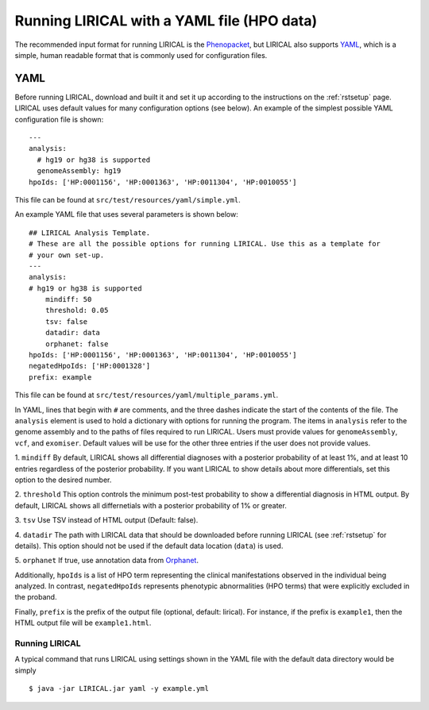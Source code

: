 .. _rstyamlhpo:

Running LIRICAL with a YAML file (HPO data)
===========================================


The recommended input format for running LIRICAL is the `Phenopacket <https://github.com/phenopackets>`_, but
LIRICAL also supports `YAML <https://en.wikipedia.org/wiki/YAML>`_, which is a simple, human readable format that
is commonly used for configuration files.


YAML
----
Before running LIRICAL, download and built it and set it up according to the instructions on the :ref:`rstsetup` page.
LIRICAL uses default values for many configuration options (see below). An example of the simplest possible YAML
configuration file is shown::

    ---
    analysis:
      # hg19 or hg38 is supported
      genomeAssembly: hg19
    hpoIds: ['HP:0001156', 'HP:0001363', 'HP:0011304', 'HP:0010055']

This file can be found at ``src/test/resources/yaml/simple.yml``.

An example YAML file that uses several parameters is shown below::

    ## LIRICAL Analysis Template.
    # These are all the possible options for running LIRICAL. Use this as a template for
    # your own set-up.
    ---
    analysis:
    # hg19 or hg38 is supported
        mindiff: 50
        threshold: 0.05
        tsv: false
        datadir: data
        orphanet: false
    hpoIds: ['HP:0001156', 'HP:0001363', 'HP:0011304', 'HP:0010055']
    negatedHpoIds: ['HP:0001328']
    prefix: example

This file can be found at ``src/test/resources/yaml/multiple_params.yml``.



In YAML, lines that begin with ``#`` are comments, and the three dashes
indicate the start of the contents of the file. The ``analysis`` element is used to hold a dictionary with options for
running the program. The items in ``analysis`` refer to the genome assembly and to the paths of files required to run LIRICAL.
Users must provide values for ``genomeAssembly``, ``vcf``, and ``exomiser``. Default values will be use for the
other three entries if the user does not provide values.


1. ``mindiff``
By default, LIRICAL shows all differential diagnoses with a posterior probability of
at least 1%, and at least 10 entries regardless of the posterior probability. If you
want LIRICAL to show details about more differentials, set this option to the desired number.

2. ``threshold``
This option controls the minimum post-test probability to show a differential diagnosis in HTML output.
By default, LIRICAL shows all differnetials with a posterior probability of 1% or greater.


3. ``tsv``
Use TSV instead of HTML output (Default: false).

4. ``datadir``
The path with LIRICAL data that should be downloaded before running LIRICAL
(see :ref:`rstsetup` for details). This option should not be used if the default data location (``data``) is used.

5. ``orphanet``
If true, use annotation data from `Orphanet <https://www.orpha.net/consor/cgi-bin/index.php>`_.

Additionally, ``hpoIds`` is a list of HPO term representing the clinical manifestations
observed in the individual being analyzed. In contrast, ``negatedHpoIds`` represents
phenotypic abnormalities (HPO terms) that were explicitly excluded in the proband.


Finally,  ``prefix`` is the prefix of the output file (optional, default: lirical).
For instance, if the prefix is ``example1``, then the HTML output file will be ``example1.html``.





Running LIRICAL
~~~~~~~~~~~~~~~


A typical command that runs LIRICAL using settings shown in the YAML file with the default data directory would be simply ::

    $ java -jar LIRICAL.jar yaml -y example.yml

